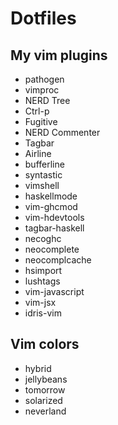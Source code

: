 * Dotfiles

** My vim plugins
 - pathogen
 - vimproc
 - NERD Tree
 - Ctrl-p
 - Fugitive
 - NERD Commenter
 - Tagbar
 - Airline
 - bufferline
 - syntastic
 - vimshell
 - haskellmode
 - vim-ghcmod
 - vim-hdevtools
 - tagbar-haskell
 - necoghc
 - neocomplete
 - neocomplcache
 - hsimport
 - lushtags
 - vim-javascript
 - vim-jsx
 - idris-vim

** Vim colors
 - hybrid
 - jellybeans
 - tomorrow
 - solarized
 - neverland

